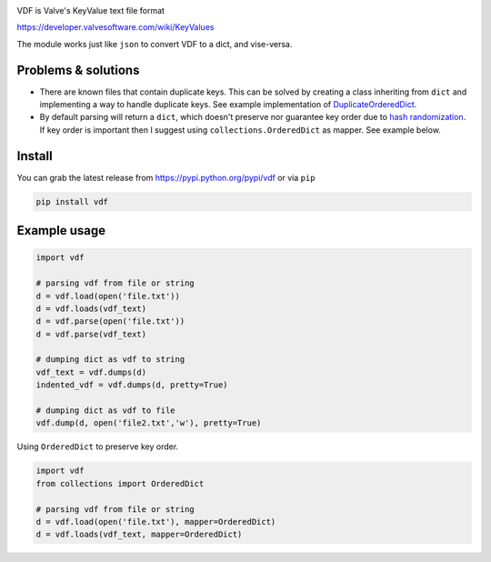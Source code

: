 |pypi| |license| |coverage| |master_build|

VDF is Valve's KeyValue text file format

https://developer.valvesoftware.com/wiki/KeyValues

The module works just like ``json`` to convert VDF to a dict, and vise-versa.


Problems & solutions
--------------------

- There are known files that contain duplicate keys. This can be solved by
  creating a class inheriting from ``dict`` and implementing a way to handle
  duplicate keys. See example implementation of DuplicateOrderedDict_.

- By default parsing will return a ``dict``, which doesn't preserve nor guarantee
  key order due to `hash randomization`_. If key order is important then
  I suggest using ``collections.OrderedDict`` as mapper. See example below.


Install
-------

You can grab the latest release from https://pypi.python.org/pypi/vdf or via ``pip``

.. code:: bash

    pip install vdf


Example usage
-------------

.. code:: python

    import vdf

    # parsing vdf from file or string
    d = vdf.load(open('file.txt'))
    d = vdf.loads(vdf_text)
    d = vdf.parse(open('file.txt'))
    d = vdf.parse(vdf_text)

    # dumping dict as vdf to string
    vdf_text = vdf.dumps(d)
    indented_vdf = vdf.dumps(d, pretty=True)

    # dumping dict as vdf to file
    vdf.dump(d, open('file2.txt','w'), pretty=True)


Using ``OrderedDict`` to preserve key order.

.. code:: python

    import vdf
    from collections import OrderedDict

    # parsing vdf from file or string
    d = vdf.load(open('file.txt'), mapper=OrderedDict)
    d = vdf.loads(vdf_text, mapper=OrderedDict)


.. |pypi| image:: https://img.shields.io/pypi/v/vdf.svg?style=flat&label=latest%20version
    :target: https://pypi.python.org/pypi/vdf
    :alt: Latest version released on PyPi

.. |license| image:: https://img.shields.io/pypi/l/vdf.svg?style=flat&label=license
    :target: https://pypi.python.org/pypi/vdf
    :alt: MIT License

.. |coverage| image:: https://img.shields.io/coveralls/ValvePython/vdf/master.svg?style=flat
    :target: https://coveralls.io/r/ValvePython/vdf?branch=master
    :alt: Test coverage

.. |master_build| image:: https://img.shields.io/travis/ValvePython/vdf/master.svg?style=flat&label=master%20build
    :target: http://travis-ci.org/ValvePython/vdf
    :alt: Build status of master branch

.. _DuplicateOrderedDict: https://github.com/rossengeorgiev/dota2_notebooks/blob/master/DuplicateOrderedDict_for_VDF.ipynb

.. _hash randomization: https://docs.python.org/2/using/cmdline.html#envvar-PYTHONHASHSEED
